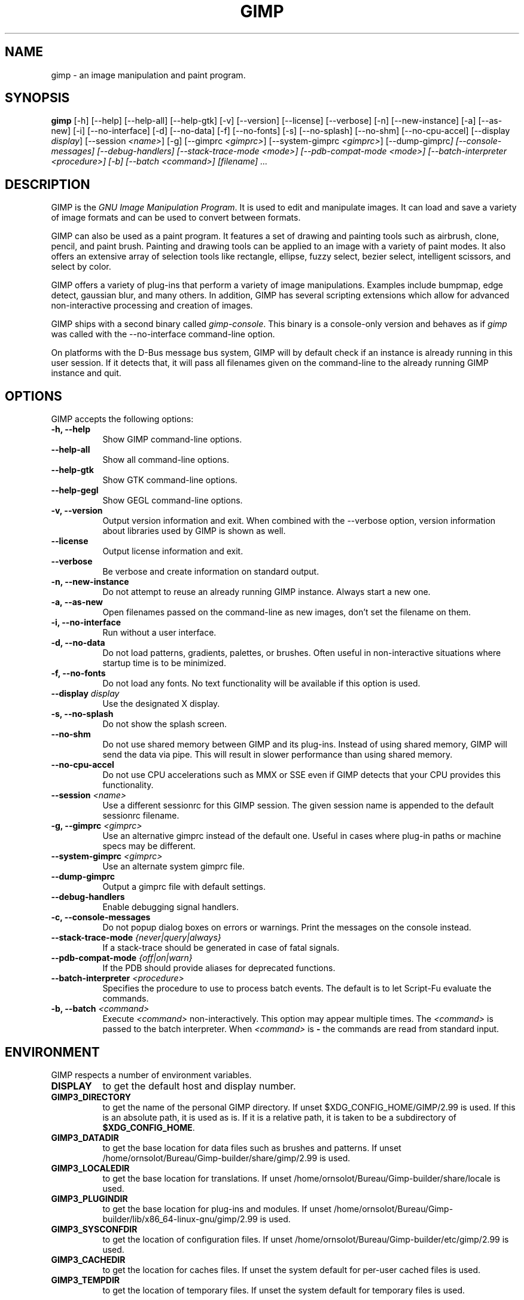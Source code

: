 .TH GIMP 1 "March 23 2008" "Version 2.99.17" "GIMP Manual Pages"

.SH NAME
gimp - an image manipulation and paint program.


.SH SYNOPSIS
.B gimp
[\-h] [\-\-help] [\-\-help-all] [\-\-help-gtk] [-v] [\-\-version]
[\-\-license] [\-\-verbose] [\-n] [\-\-new\-instance] [\-a] [\-\-as\-new]
[\-i] [\-\-no\-interface] [\-d] [\-\-no\-data] [\-f] [\-\-no\-fonts]
[\-s] [\-\-no\-splash]  [\-\-no\-shm] [\-\-no\-cpu\-accel]
[\-\-display \fIdisplay\fP] [\-\-session \fI<name>\fP]
[\-g] [\-\-gimprc \fI<gimprc>\fP] [\-\-system\-gimprc \fI<gimprc>\fP]
[\-\-dump\-gimprc\fP] [\-\-console\-messages] [\-\-debug\-handlers]
[\-\-stack\-trace\-mode \fI<mode>\fP] [\-\-pdb\-compat\-mode \fI<mode>\fP]
[\-\-batch\-interpreter \fI<procedure>\fP] [\-b] [\-\-batch \fI<command>\fP]
[\fIfilename\fP] ...


.SH DESCRIPTION
.PP
GIMP is the \fIGNU Image Manipulation Program\fP. It is used to edit
and manipulate images. It can load and save a variety of image formats
and can be used to convert between formats.
.PP
GIMP can also be used as a paint program. It features a set of drawing
and painting tools such as airbrush, clone, pencil, and paint
brush. Painting and drawing tools can be applied to an image with a
variety of paint modes.  It also offers an extensive array of
selection tools like rectangle, ellipse, fuzzy select, bezier select,
intelligent scissors, and select by color.
.PP
GIMP offers a variety of plug-ins that perform a variety of image
manipulations.  Examples include bumpmap, edge detect, gaussian blur,
and many others. In addition, GIMP has several scripting extensions
which allow for advanced non-interactive processing and creation of
images.
.PP
GIMP ships with a second binary called \fIgimp-console\fP. This binary
is a console-only version and behaves as if \fIgimp\fP was called with
the \-\-no\-interface command\-line option.
.PP
On platforms with the D-Bus message bus system, GIMP will by default check
if an instance is already running in this user session. If it detects that,
it will pass all filenames given on the command-line to the already running
GIMP instance and quit. 


.SH OPTIONS
GIMP accepts the following options:
.TP 8
.B  \-h, \-\-help
Show GIMP command\-line options.
.TP 8
.B  \-\-help\-all
Show all command\-line options.
.TP 8
.B  \-\-help-gtk
Show GTK command\-line options.
.TP 8
.B  \-\-help-gegl
Show GEGL command\-line options.
.TP 8
.B \-v, \-\-version
Output version information and exit. When combined with the \-\-verbose
option, version information about libraries used by GIMP is shown as well.
.TP 8
.B \-\-license
Output license information and exit.
.TP 8
.B \-\-verbose
Be verbose and create information on standard output.
.TP 8
.B \-n, \-\-new\-instance
Do not attempt to reuse an already running GIMP instance. Always start a
new one.
.TP 8
.B \-a, \-\-as\-new
Open filenames passed on the command-line as new images, don't set the
filename on them.
.TP 8
.B \-i, \-\-no\-interface
Run without a user interface.
.TP 8
.B \-d, \-\-no\-data
Do not load patterns, gradients, palettes, or brushes. Often useful
in non-interactive situations where startup time is to be minimized.
.TP 8
.B \-f, \-\-no\-fonts
Do not load any fonts. No text functionality will be available if this
option is used.
.TP 8
.B \-\-display \fIdisplay\fP
Use the designated X display.
.TP 8
.B \-s, \-\-no\-splash
Do not show the splash screen.
.TP 8
.B \-\-no\-shm
Do not use shared memory between GIMP and its plug-ins.
Instead of using shared memory, GIMP will send the data via pipe. This
will result in slower performance than using shared memory.
.TP 8
.B \-\-no\-cpu\-accel
Do not use CPU accelerations such as MMX or SSE even if GIMP detects
that your CPU provides this functionality.
.TP 8
.B \-\-session \fI<name>\fP
Use a different sessionrc for this GIMP session. The given session
name is appended to the default sessionrc filename.
.TP 8
.B \-g, \-\-gimprc \fI<gimprc>\fP
Use an alternative gimprc instead of the default one. Useful in
cases where plug-in paths or machine specs may be different.
.TP 8
.B \-\-system\-gimprc \fI<gimprc>\fP
Use an alternate system gimprc file.
.TP 8
.B \-\-dump\-gimprc
Output a gimprc file with default settings.
.TP 8
.B \-\-debug\-handlers
Enable debugging signal handlers.
.TP 8
.B \-c, \-\-console\-messages
Do not popup dialog boxes on errors or warnings. Print the messages on
the console instead.
.TP 8
.B \-\-stack\-trace\-mode \fI{never|query|always}\fP
If a stack-trace should be generated in case of fatal signals.
.TP 8
.B \-\-pdb\-compat\-mode \fI{off|on|warn}\fP
If the PDB should provide aliases for deprecated functions.
.TP 8
.B \-\-batch-interpreter \fI<procedure>\fP
Specifies the procedure to use to process batch events. The default is
to let Script-Fu evaluate the commands.
.TP 8
.B \-b, \-\-batch \fI<command>\fP
Execute \fI<command>\fP non-interactively. This option may appear
multiple times.  The \fI<command>\fP is passed to the batch
interpreter. When \fI<command>\fP is \fB-\fP the commands are read
from standard input.


.SH ENVIRONMENT
GIMP respects a number of environment variables.
.PP
.TP 8
.B DISPLAY
to get the default host and display number.
.TP 8
.B GIMP3_DIRECTORY
to get the name of the personal GIMP directory. If unset $XDG_CONFIG_HOME/GIMP/2.99 is
used.  If this is an absolute path, it is used as is.  If it is a
relative path, it is taken to be a subdirectory of \fB$XDG_CONFIG_HOME\fP.
.TP 8
.B GIMP3_DATADIR
to get the base location for data files such as brushes and patterns.
If unset /home/ornsolot/Bureau/Gimp-builder/share/gimp/2.99 is used.
.TP 8
.B GIMP3_LOCALEDIR
to get the base location for translations. If unset /home/ornsolot/Bureau/Gimp-builder/share/locale
is used.
.TP 8
.B GIMP3_PLUGINDIR
to get the base location for plug-ins and modules. If unset
/home/ornsolot/Bureau/Gimp-builder/lib/x86_64-linux-gnu/gimp/2.99 is used.
.TP 8
.B GIMP3_SYSCONFDIR
to get the location of configuration files. If unset /home/ornsolot/Bureau/Gimp-builder/etc/gimp/2.99
is used.
.TP 8
.B GIMP3_CACHEDIR
to get the location for caches files. If unset the system default for
per-user cached files is used.
.TP 8
.B GIMP3_TEMPDIR
to get the location of temporary files. If unset the system default for
temporary files is used.

On Linux GIMP can be compiled with support for binary relocatibility.
This will cause data, plug-ins and configuration files to be searched
relative to the location of the gimp executable file unless overridden
by the environment variables mentioned above.


.SH FILES
GIMP's data files are stored in /home/ornsolot/Bureau/Gimp-builder/share/gimp/2.99, where ${datarootdir}
is set on install, but is typically /usr/share. GIMP's system-wide
configuration files are stored in /home/ornsolot/Bureau/Gimp-builder/etc/gimp/2.99, where ${prefix}
is typically /usr.

Most GIMP configuration is read in from the user's init file,
$XDG_CONFIG_HOME/GIMP/2.99/gimprc. The system wide equivalent is in
/home/ornsolot/Bureau/Gimp-builder/etc/gimp/2.99/gimprc. The system wide file is parsed first and the
user gimprc can override the system settings.
/home/ornsolot/Bureau/Gimp-builder/etc/gimp/2.99/gimprc_user is the default gimprc placed in users'
home directories the first time GIMP is run.

$XDG_CONFIG_HOME/GIMP/2.99/devicerc - holds settings for input devices together
with the tool, colors, brush, pattern and gradient associated to that
device.

$XDG_CONFIG_HOME/GIMP/2.99/gtkrc - users set of GIMP-specific GTK config
settings. Options such as widget color and fonts sizes can be set
here.

/home/ornsolot/Bureau/Gimp-builder/etc/gimp/2.99/gtkrc - system wide default set of GIMP-specific GTK
config settings.

$XDG_CONFIG_HOME/GIMP/2.99/shortcutsrc - user's set of keybindings.

$XDG_CONFIG_HOME/GIMP/2.99/parasiterc - Stores all persistent GIMP
parasites. This file will be rewritten every time you quit GIMP.

$XDG_CONFIG_HOME/GIMP/2.99/sessionrc - This file takes session-specific info
(that is info, you want to keep between two GIMP sessions). You are
not supposed to edit it manually, but of course you can do. This file
will be entirely rewritten every time you quit GIMP. If this file
isn't found, defaults are used.

$XDG_CONFIG_HOME/GIMP/2.99/templaterc - Image templates are kept in this
file. New images can conveniently created from these templates. If
this file isn't found, defaults are used.

/home/ornsolot/Bureau/Gimp-builder/etc/gimp/2.99/unitrc - default user unit database. It contains the
unit definitions for centimeters, meters, feet, yards, typographic
points and typographic picas and is placed in users home directories
the first time GIMP is ran. If this file isn't found, defaults are
used.

$XDG_CONFIG_HOME/GIMP/2.99/unitrc - This file contains your user unit
database. You can modify this list with the unit editor. You are not
supposed to edit it manually, but of course you can do.  This file
will be entirely rewritten every time you quit GIMP.

$XDG_CONFIG_HOME/GIMP/2.99/plug-ins - location of user installed plug-ins.

$XDG_CONFIG_HOME/GIMP/2.99/pluginrc - plug-in initialization values are stored
here. This file is parsed on startup and regenerated if need be.

$XDG_CONFIG_HOME/GIMP/2.99/modules - location of user installed modules.

$XDG_CONFIG_HOME/GIMP/2.99/tmp - default location that GIMP uses as temporary
space.

/home/ornsolot/Bureau/Gimp-builder/share/gimp/2.99/brushes - system wide brush files.

$XDG_CONFIG_HOME/GIMP/2.99/brushes - user created and installed brush
files. These files are in the .gbr, .gih or .vbr file formats.

$XDG_CONFIG_HOME/GIMP/2.99/curves - Curve profiles and presets as saved from
the Curves tool.

$XDG_CONFIG_HOME/GIMP/2.99/gimpressionist - Presets and user created brushes
and papers are stored here.

$XDG_CONFIG_HOME/GIMP/2.99/levels - Level profiles and presets as saved from
the Levels tool.

/home/ornsolot/Bureau/Gimp-builder/share/gimp/2.99/palettes - the system wide palette files.

$XDG_CONFIG_HOME/GIMP/2.99/palettes - user created and modified palette
files. This files are in the .gpl format.

/home/ornsolot/Bureau/Gimp-builder/share/gimp/2.99/patterns - basic set of patterns for use in GIMP.

$XDG_CONFIG_HOME/GIMP/2.99/patterns - user created and installed gimp pattern
files. This files are in the .pat format.

/home/ornsolot/Bureau/Gimp-builder/share/gimp/2.99/gradients - standard system wide set of gradient files.

$XDG_CONFIG_HOME/GIMP/2.99/gradients - user created and installed gradient
files.

/home/ornsolot/Bureau/Gimp-builder/share/gimp/2.99/scripts - system wide directory of scripts
used in Script-Fu and other scripting extensions.

$XDG_CONFIG_HOME/GIMP/2.99/scripts - user created and installed scripts.

/home/ornsolot/Bureau/Gimp-builder/share/gimp/2.99/gflares - system wide directory used by the gflare
plug-in.

$XDG_CONFIG_HOME/GIMP/2.99/gflares - user created and installed gflare
files.

/home/ornsolot/Bureau/Gimp-builder/share/gimp/2.99/gfig - system wide directory used by the gfig plug-in.

$XDG_CONFIG_HOME/GIMP/2.99/gfig - user created and installed gfig files.

/home/ornsolot/Bureau/Gimp-builder/share/gimp/2.99/images/gimp\-splash.png - the default image used for the
GIMP splash screen.

/home/ornsolot/Bureau/Gimp-builder/share/gimp/2.99/images/gimp\-logo.png - image used in the GIMP about
dialog.

/home/ornsolot/Bureau/Gimp-builder/share/gimp/2.99/tips/gimp\-tips.xml - tips as displayed in the "Tip of
the Day" dialog box.


.SH SPLASH IMAGES
GIMP comes with a default image for the splash screen but it allows
system administrators and users to customize the splash screen by
providing other images. The image to be used with the splash screen is
chosen as follows:

.IP 1.
GIMP tries to load a random splash screen from the directory
$XDG_CONFIG_HOME/GIMP/2.99/splashes.
.IP 2.
It then falls back to using $XDG_CONFIG_HOME/GIMP/2.99/gimp\-splash.png.
.IP 3.
If the user didn't install any custom splash images, a random image is
picked from /home/ornsolot/Bureau/Gimp-builder/share/gimp/2.99/splashes.
.IP 4.
As a last resort, GIMP uses the default splash image located at
/home/ornsolot/Bureau/Gimp-builder/share/gimp/2.99/images/gimp\-splash.png.


.SH SUGGESTIONS AND BUG REPORTS
Any bugs found should be reported to the online bug-tracking system
available on the web at
https://gitlab.gnome.org/GNOME/gimp/issues. Before reporting bugs,
please check to see if the bug has already been reported.

When reporting GIMP bugs, it is important to include a reliable way to
reproduce the bug, version number of GIMP (and probably GTK), OS name
and version, and any relevant hardware specs. If a bug is causing a
crash, it is very useful if a stack trace can be provided. And of
course, patches to rectify the bug are even better.


.SH OTHER INFO
The canonical place to find GIMP info is at https://www.gimp.org/.
Here you can find links to just about many other GIMP sites,
tutorials, data sets, mailing list archives, and more.

There is also a GIMP User Manual available at https://docs.gimp.org/
that goes into much more detail about the interactive use of GIMP.

The latest versions of GIMP and the GTK libs are always available at
https://download.gimp.org/.


.SH AUTHORS
Spencer Kimball, Peter Mattis and the GIMP Development Team.

With patches, fixes, plug-ins, extensions, scripts, translations,
documentation and more from lots and lots of people all over the
world.


.SH "SEE ALSO"
.BR gimprc (5),
.BR gimptool (1),
